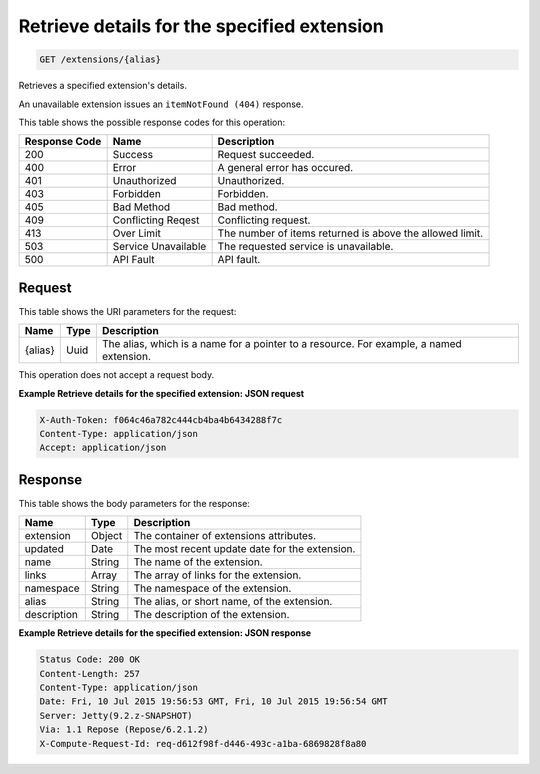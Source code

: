 
.. THIS OUTPUT IS GENERATED FROM THE WADL. DO NOT EDIT.

Retrieve details for the specified extension
^^^^^^^^^^^^^^^^^^^^^^^^^^^^^^^^^^^^^^^^^^^^^^^^^^^^^^^^^^^^^^^^^^^^^^^^^^^^^^^^

.. code::

    GET /extensions/{alias}

Retrieves a specified extension's details.

An unavailable extension issues an ``itemNotFound (404)`` response.



This table shows the possible response codes for this operation:


+--------------------------+-------------------------+-------------------------+
|Response Code             |Name                     |Description              |
+==========================+=========================+=========================+
|200                       |Success                  |Request succeeded.       |
+--------------------------+-------------------------+-------------------------+
|400                       |Error                    |A general error has      |
|                          |                         |occured.                 |
+--------------------------+-------------------------+-------------------------+
|401                       |Unauthorized             |Unauthorized.            |
+--------------------------+-------------------------+-------------------------+
|403                       |Forbidden                |Forbidden.               |
+--------------------------+-------------------------+-------------------------+
|405                       |Bad Method               |Bad method.              |
+--------------------------+-------------------------+-------------------------+
|409                       |Conflicting Reqest       |Conflicting request.     |
+--------------------------+-------------------------+-------------------------+
|413                       |Over Limit               |The number of items      |
|                          |                         |returned is above the    |
|                          |                         |allowed limit.           |
+--------------------------+-------------------------+-------------------------+
|503                       |Service Unavailable      |The requested service is |
|                          |                         |unavailable.             |
+--------------------------+-------------------------+-------------------------+
|500                       |API Fault                |API fault.               |
+--------------------------+-------------------------+-------------------------+


Request
""""""""""""""""

This table shows the URI parameters for the request:

+--------------------------+-------------------------+-------------------------+
|Name                      |Type                     |Description              |
+==========================+=========================+=========================+
|{alias}                   |Uuid                     |The alias, which is a    |
|                          |                         |name for a pointer to a  |
|                          |                         |resource. For example, a |
|                          |                         |named extension.         |
+--------------------------+-------------------------+-------------------------+





This operation does not accept a request body.




**Example Retrieve details for the specified extension: JSON request**


.. code::

    X-Auth-Token: f064c46a782c444cb4ba4b6434288f7c
    Content-Type: application/json
    Accept: application/json


Response
""""""""""""""""


This table shows the body parameters for the response:

+--------------------------+-------------------------+-------------------------+
|Name                      |Type                     |Description              |
+==========================+=========================+=========================+
|extension                 |Object                   |The container of         |
|                          |                         |extensions attributes.   |
+--------------------------+-------------------------+-------------------------+
|updated                   |Date                     |The most recent update   |
|                          |                         |date for the extension.  |
+--------------------------+-------------------------+-------------------------+
|name                      |String                   |The name of the          |
|                          |                         |extension.               |
+--------------------------+-------------------------+-------------------------+
|links                     |Array                    |The array of links for   |
|                          |                         |the extension.           |
+--------------------------+-------------------------+-------------------------+
|namespace                 |String                   |The namespace of the     |
|                          |                         |extension.               |
+--------------------------+-------------------------+-------------------------+
|alias                     |String                   |The alias, or short      |
|                          |                         |name, of the extension.  |
+--------------------------+-------------------------+-------------------------+
|description               |String                   |The description of the   |
|                          |                         |extension.               |
+--------------------------+-------------------------+-------------------------+





**Example Retrieve details for the specified extension: JSON response**


.. code::

        Status Code: 200 OK
        Content-Length: 257
        Content-Type: application/json
        Date: Fri, 10 Jul 2015 19:56:53 GMT, Fri, 10 Jul 2015 19:56:54 GMT
        Server: Jetty(9.2.z-SNAPSHOT)
        Via: 1.1 Repose (Repose/6.2.1.2)
        X-Compute-Request-Id: req-d612f98f-d446-493c-a1ba-6869828f8a80


